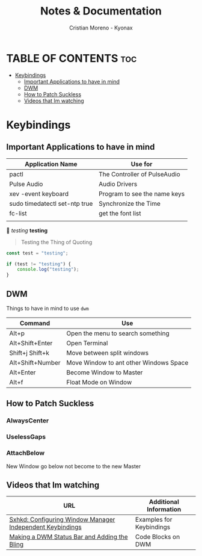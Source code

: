 #+title: Notes & Documentation
#+author: Cristian Moreno - Kyonax

* TABLE OF CONTENTS :toc:
- [[#keybindings][Keybindings]]
  - [[#important-applications-to-have-in-mind][Important Applications to have in mind]]
  - [[#dwm][DWM]]
  - [[#how-to-patch-suckless][How to Patch Suckless]]
  - [[#videos-that-im-watching][Videos that Im watching]]

* Keybindings
** Important Applications to have in mind
| Application Name              | Use for                      |
|-------------------------------+------------------------------|
| pactl                         | The Controller of PulseAudio |
| Pulse Audio                   | Audio Drivers                |
| xev -event keyboard           | Program to see the name keys |
| sudo timedatectl set-ntp true | Synchronize the Time         |
| fc-list                       | get the font list            |
|                               |                              |


/testing/ *testing*

#+begin_quote
        Testing the Thing of Quoting
#+end_quote

#+begin_src javascript
const test = "testing";

if (test != "testing") {
    console.log("testing");
}
#+end_src

** DWM
Things to have in mind to use ~dwm~

| Command          | Use                                    |
|------------------+----------------------------------------|
| Alt+p            | Open the menu to search something      |
| Alt+Shift+Enter  | Open Terminal                          |
| Shift+j Shift+k  | Move between split windows             |
| Alt+Shift+Number | Move Window to ant other Windows Space |
| Alt+Enter        | Become Window to Master                |
| Alt+f            | Float Mode on Window                   |

** How to Patch Suckless
*** AlwaysCenter
*** UselessGaps
*** AttachBelow
New Window go below not become to the new Master

** Videos that Im watching
| URL                                                       | Additional Information   |
|-----------------------------------------------------------+--------------------------|
| [[https://www.youtube.com/watch?v=PmZAxNSdkQ8&t=637s][Sxhkd: Configuring Window Manager Independent Keybindings]] | Examples for Keybindings |
| [[https://www.youtube.com/watch?v=6vTrVPpNodI][Making a DWM Status Bar and Adding the Bling]]              | Code Blocks on DWM       |
